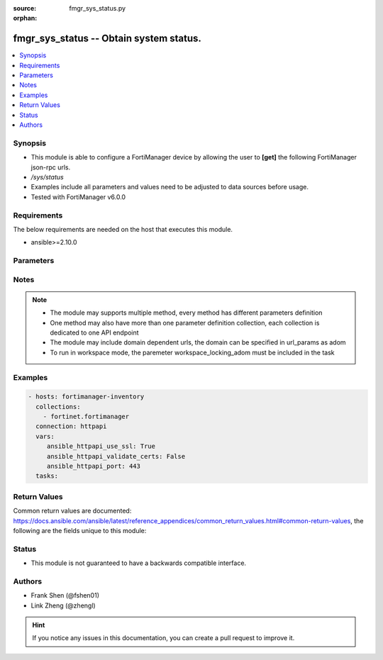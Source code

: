 :source: fmgr_sys_status.py

:orphan:

.. _fmgr_sys_status:

fmgr_sys_status -- Obtain system status.
++++++++++++++++++++++++++++++++++++++++

.. versionadded:: 2.10

.. contents::
   :local:
   :depth: 1


Synopsis
--------

- This module is able to configure a FortiManager device by allowing the user to **[get]** the following FortiManager json-rpc urls.
- `/sys/status`
- Examples include all parameters and values need to be adjusted to data sources before usage.
- Tested with FortiManager v6.0.0


Requirements
------------
The below requirements are needed on the host that executes this module.

- ansible>=2.10.0



Parameters
----------

.. raw:: html

 <ul>
 <li><span class="li-head">loose_validation</span> - Do parameter validation in a loose way <span class="li-normal">type: bool</span> <span class="li-required">required: false</span> <span class="li-normal">default: false</span>  </li>
 <li><span class="li-head">workspace_locking_adom</span> - Acquire the workspace lock if FortiManager is running in workspace mode <span class="li-normal">type: str</span> <span class="li-required">required: false</span> <span class="li-normal"> choices: global, custom dom</span> </li>
 <li><span class="li-head">workspace_locking_timeout</span> - The maximum time in seconds to wait for other users to release workspace lock <span class="li-normal">type: integer</span> <span class="li-required">required: false</span>  <span class="li-normal">default: 300</span> </li>
 <li><span class="li-head">parameters for method: [get]</span> - Obtain system status. Read-only.</li>
 <ul class="ul-self">
 </ul>
 </ul>






Notes
-----
.. note::

   - The module may supports multiple method, every method has different parameters definition

   - One method may also have more than one parameter definition collection, each collection is dedicated to one API endpoint

   - The module may include domain dependent urls, the domain can be specified in url_params as adom

   - To run in workspace mode, the paremeter workspace_locking_adom must be included in the task

Examples
--------

.. code-block:: yaml+jinja

 - hosts: fortimanager-inventory
   collections:
     - fortinet.fortimanager
   connection: httpapi
   vars:
      ansible_httpapi_use_ssl: True
      ansible_httpapi_validate_certs: False
      ansible_httpapi_port: 443
   tasks:



Return Values
-------------


Common return values are documented: https://docs.ansible.com/ansible/latest/reference_appendices/common_return_values.html#common-return-values, the following are the fields unique to this module:


.. raw:: html

 <ul>
 <li><span class="li-return"> return values for method: [get]</span> </li>
 <ul class="ul-self">
 <li><span class="li-return">data</span>
 - No description for the parameter <span class="li-normal">type: dict</span> <ul class="ul-self">
 <li> <span class="li-return"> Admin Domain Configuration </span> - No description for the parameter <span class="li-normal">type: str</span>  </li>
 <li> <span class="li-return"> BIOS version </span> - No description for the parameter <span class="li-normal">type: str</span>  </li>
 <li> <span class="li-return"> Branch Point </span> - No description for the parameter <span class="li-normal">type: str</span>  </li>
 <li> <span class="li-return"> Current Time </span> - No description for the parameter <span class="li-normal">type: str</span>  </li>
 <li> <span class="li-return"> Daylight Time Saving </span> - No description for the parameter <span class="li-normal">type: str</span>  </li>
 <li> <span class="li-return"> Disk Usage </span> - No description for the parameter <span class="li-normal">type: str</span>  </li>
 <li> <span class="li-return"> HA Mode </span> - No description for the parameter <span class="li-normal">type: str</span>  </li>
 <li> <span class="li-return"> Hostname </span> - No description for the parameter <span class="li-normal">type: str</span>  </li>
 <li> <span class="li-return"> License Status </span> - No description for the parameter <span class="li-normal">type: str</span>  </li>
 <li> <span class="li-return"> Max Number of Admin Domains </span> - No description for the parameter <span class="li-normal">type: str</span>  </li>
 <li> <span class="li-return"> Max Number of Device Groups </span> - No description for the parameter <span class="li-normal">type: str</span>  </li>
 <li> <span class="li-return"> Platform Full Name </span> - No description for the parameter <span class="li-normal">type: str</span>  </li>
 <li> <span class="li-return"> Platform Type </span> - No description for the parameter <span class="li-normal">type: str</span>  </li>
 <li> <span class="li-return"> Release Version Information </span> - No description for the parameter <span class="li-normal">type: str</span>  </li>
 <li> <span class="li-return"> Serial Number </span> - No description for the parameter <span class="li-normal">type: str</span>  </li>
 <li> <span class="li-return"> Time Zone </span> - No description for the parameter <span class="li-normal">type: str</span>  </li>
 <li> <span class="li-return"> Version </span> - No description for the parameter <span class="li-normal">type: str</span>  </li>
 <li> <span class="li-return"> x86-64 Applications </span> - No description for the parameter <span class="li-normal">type: str</span>  </li>
 </ul>
 <li><span class="li-return">status</span>
 - No description for the parameter <span class="li-normal">type: dict</span> <ul class="ul-self">
 <li> <span class="li-return"> code </span> - No description for the parameter <span class="li-normal">type: int</span>  </li>
 <li> <span class="li-return"> message </span> - No description for the parameter <span class="li-normal">type: str</span>  </li>
 </ul>
 <li><span class="li-return">url</span>
 - No description for the parameter <span class="li-normal">type: str</span>  <span class="li-normal">example: /sys/status</span>  </li>
 </ul>
 </ul>





Status
------

- This module is not guaranteed to have a backwards compatible interface.


Authors
-------

- Frank Shen (@fshen01)
- Link Zheng (@zhengl)


.. hint::

    If you notice any issues in this documentation, you can create a pull request to improve it.



